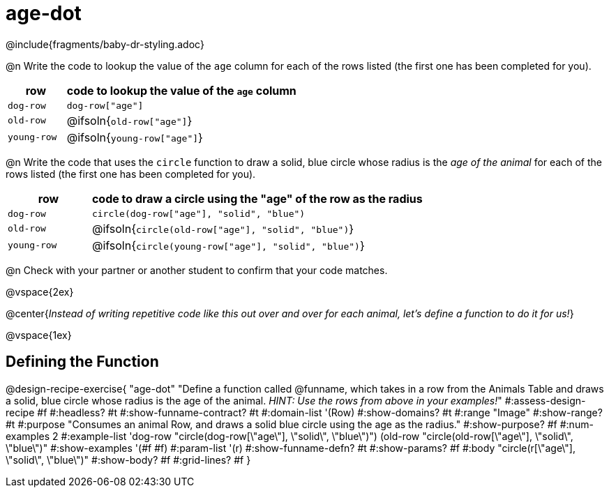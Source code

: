 = age-dot

++++
<style>
#content { display: block !important; }
</style>
++++

@include{fragments/baby-dr-styling.adoc}

@n Write the code to lookup the value of the `age` column for each of the rows listed (the first one has been completed for you).

[cols="1a,4a", options="header"]
|===
| row           | code to lookup the value of the `age` column
| `dog-row`     | `dog-row["age"]`
| `old-row`     | @ifsoln{`old-row["age"]`}
| `young-row`   | @ifsoln{`young-row["age"]`}
|===

@n Write the code that uses the `circle` function to draw a solid, blue circle whose radius is the _age of the animal_ for each of the rows listed (the first one has been completed for you).

[cols="1a,4a", options="header"]
|===
| row           | code to draw a circle using the "age" of the row as the radius
| `dog-row`     | `circle(dog-row["age"], "solid", "blue")`
| `old-row`     | @ifsoln{`circle(old-row["age"], "solid", "blue")`}
| `young-row`   | @ifsoln{`circle(young-row["age"], "solid", "blue")`}
|===

@n Check with your partner or another student to confirm that your code matches.

@vspace{2ex}

[.big]
@center{_Instead of writing repetitive code like this out over and over for each animal, let's define a function to do it for us!_}

@vspace{1ex}

== Defining the Function

@design-recipe-exercise{ "age-dot"
"Define a function called @funname, which takes in a row from the Animals Table and draws a solid, blue circle whose radius is the age of the animal. __HINT: Use the rows from above in your examples!__"
#:assess-design-recipe #f
#:headless? #t
#:show-funname-contract? #t
#:domain-list '(Row)
#:show-domains? #t
#:range "Image"
#:show-range? #t
#:purpose "Consumes an animal Row, and draws a solid blue circle using the age as the radius."
#:show-purpose? #f
#:num-examples 2
#:example-list '((dog-row "circle(dog-row[\"age\"], \"solid\", \"blue\")")
                 (old-row "circle(old-row[\"age\"], \"solid\", \"blue\")"))
#:show-examples '(#f #f)
#:param-list '(r)
#:show-funname-defn? #t
#:show-params? #f
#:body "circle(r[\"age\"], \"solid\", \"blue\")"
#:show-body? #f
#:grid-lines? #f
}
